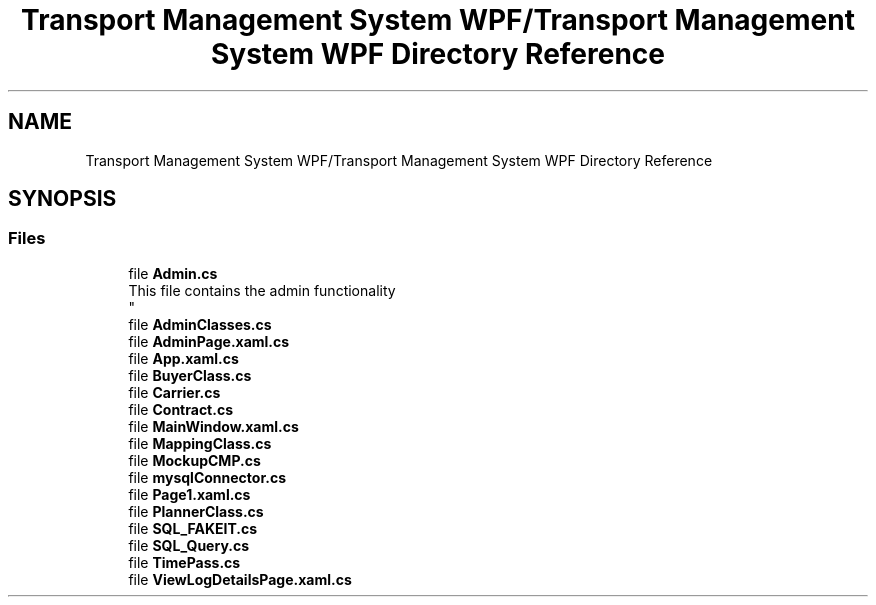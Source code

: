 .TH "Transport Management System WPF/Transport Management System WPF Directory Reference" 3 "Fri Nov 22 2019" "Version 3.0" "TMS Project - 8000 Ciggies" \" -*- nroff -*-
.ad l
.nh
.SH NAME
Transport Management System WPF/Transport Management System WPF Directory Reference
.SH SYNOPSIS
.br
.PP
.SS "Files"

.in +1c
.ti -1c
.RI "file \fBAdmin\&.cs\fP"
.br
.RI "This file contains the admin functionality 
.br
 "
.ti -1c
.RI "file \fBAdminClasses\&.cs\fP"
.br
.ti -1c
.RI "file \fBAdminPage\&.xaml\&.cs\fP"
.br
.ti -1c
.RI "file \fBApp\&.xaml\&.cs\fP"
.br
.ti -1c
.RI "file \fBBuyerClass\&.cs\fP"
.br
.ti -1c
.RI "file \fBCarrier\&.cs\fP"
.br
.ti -1c
.RI "file \fBContract\&.cs\fP"
.br
.ti -1c
.RI "file \fBMainWindow\&.xaml\&.cs\fP"
.br
.ti -1c
.RI "file \fBMappingClass\&.cs\fP"
.br
.ti -1c
.RI "file \fBMockupCMP\&.cs\fP"
.br
.ti -1c
.RI "file \fBmysqlConnector\&.cs\fP"
.br
.ti -1c
.RI "file \fBPage1\&.xaml\&.cs\fP"
.br
.ti -1c
.RI "file \fBPlannerClass\&.cs\fP"
.br
.ti -1c
.RI "file \fBSQL_FAKEIT\&.cs\fP"
.br
.ti -1c
.RI "file \fBSQL_Query\&.cs\fP"
.br
.ti -1c
.RI "file \fBTimePass\&.cs\fP"
.br
.ti -1c
.RI "file \fBViewLogDetailsPage\&.xaml\&.cs\fP"
.br
.in -1c
